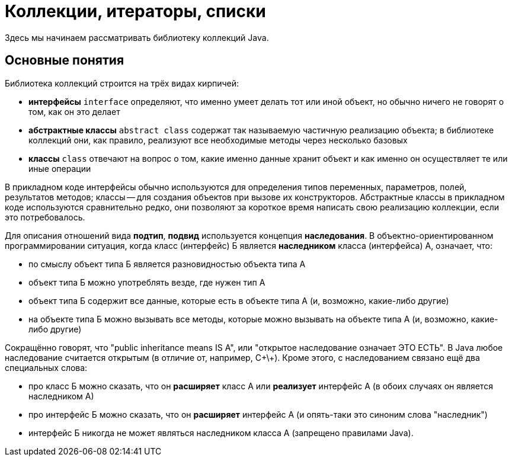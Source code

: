 = Коллекции, итераторы, списки

Здесь мы начинаем рассматривать библиотеку коллекций Java. 

== Основные понятия

Библиотека коллекций строится на трёх видах кирпичей:

* *интерфейсы* `interface` определяют, что именно умеет делать тот или иной объект, но обычно ничего не говорят о том, как он это делает
* *абстрактные классы* `abstract class` содержат так называемую частичную реализацию объекта; в библиотеке коллекций они, как правило, реализуют все необходимые методы через несколько базовых
* *классы* `class` отвечают на вопрос о том, какие именно данные хранит объект и как именно он осуществляет те или иные операции

В прикладном коде интерфейсы обычно используются для определения типов переменных, параметров, полей, результатов методов; классы -- для создания объектов при вызове их конструкторов. Абстрактные классы в прикладном коде используются сравнительно редко, они позволяют за короткое время написать свою реализацию коллекции, если это потребовалось.

Для описания отношений вида *подтип*, *подвид* используется концепция *наследования*. В объектно-ориентированном программировании ситуация, когда класс (интерфейс) Б является *наследником* класса (интерфейса) А, означает, что:

* по смыслу объект типа Б является разновидностью объекта типа А
* объект типа Б можно употреблять везде, где нужен тип А
* объект типа Б содержит все данные, которые есть в объекте типа А (и, возможно, какие-либо другие)
* на объекте типа Б можно вызывать все методы, которые можно вызывать на объекте типа А (и, возможно, какие-либо другие)

Сокращённо говорят, что "public inheritance means IS A", или "открытое наследование означает ЭТО ЕСТЬ". В Java любое наследование считается открытым (в отличие от, например, С\+\+). Кроме этого, с наследованием связано ещё два специальных слова:

* про класс Б можно сказать, что он *расширяет* класс А или *реализует* интерфейс А (в обоих случаях он является наследником А)
* про интерфейс Б можно сказать, что он *расширяет* интерфейс А (и опять-таки это синоним слова "наследник")
* интерфейс Б никогда не может являться наследником класса А (запрещено правилами Java).
